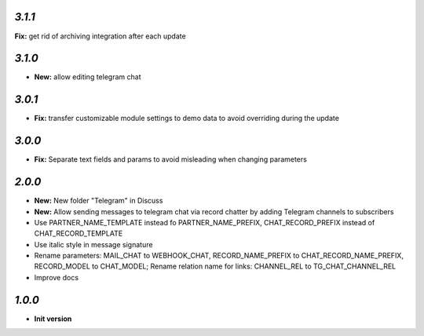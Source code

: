 `3.1.1`
-------

**Fix:** get rid of archiving integration after each update

`3.1.0`
-------

- **New:** allow editing telegram chat

`3.0.1`
-------

- **Fix:** transfer customizable module settings to demo data to avoid overriding during the update

`3.0.0`
-------

- **Fix:** Separate text fields and params to avoid misleading when changing parameters

`2.0.0`
-------

- **New:** New folder "Telegram" in Discuss
- **New:** Allow sending messages to telegram chat via record chatter by adding
  Telegram channels to subscribers
- Use PARTNER_NAME_TEMPLATE instead fo PARTNER_NAME_PREFIX, CHAT_RECORD_PREFIX
  instead of CHAT_RECORD_TEMPLATE
- Use italic style in message signature
- Rename parameters: MAIL_CHAT to WEBHOOK_CHAT, RECORD_NAME_PREFIX to
  CHAT_RECORD_NAME_PREFIX, RECORD_MODEL to CHAT_MODEL; Rename relation name for
  links: CHANNEL_REL to TG_CHAT_CHANNEL_REL
- Improve docs

`1.0.0`
-------

- **Init version**
